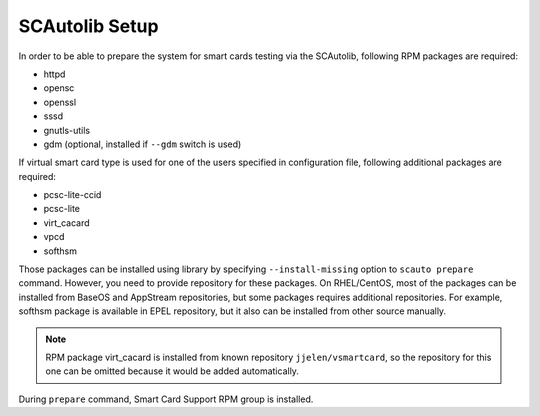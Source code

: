 SCAutolib Setup
========================

In order to be able to prepare the system for smart cards testing via the SCAutolib, following RPM packages are required:

* httpd
* opensc
* openssl
* sssd
* gnutls-utils
* gdm (optional, installed if ``--gdm`` switch is used)

If virtual smart card type is used for one of the users specified in configuration file, following additional packages are required:

* pcsc-lite-ccid
* pcsc-lite
* virt_cacard
* vpcd
* softhsm

Those packages can be installed using library by specifying ``--install-missing`` option to ``scauto prepare`` command.
However, you need to provide repository for these packages.
On RHEL/CentOS, most of the packages can be installed from BaseOS and AppStream repositories, but some packages requires additional repositories.
For example, softhsm package is available in EPEL repository, but it also can be installed from other source manually.

.. note:: RPM package virt_cacard is installed from known repository ``jjelen/vsmartcard``, so the repository for this one can be omitted because it would be added automatically.

During ``prepare`` command, Smart Card Support RPM group is installed.
